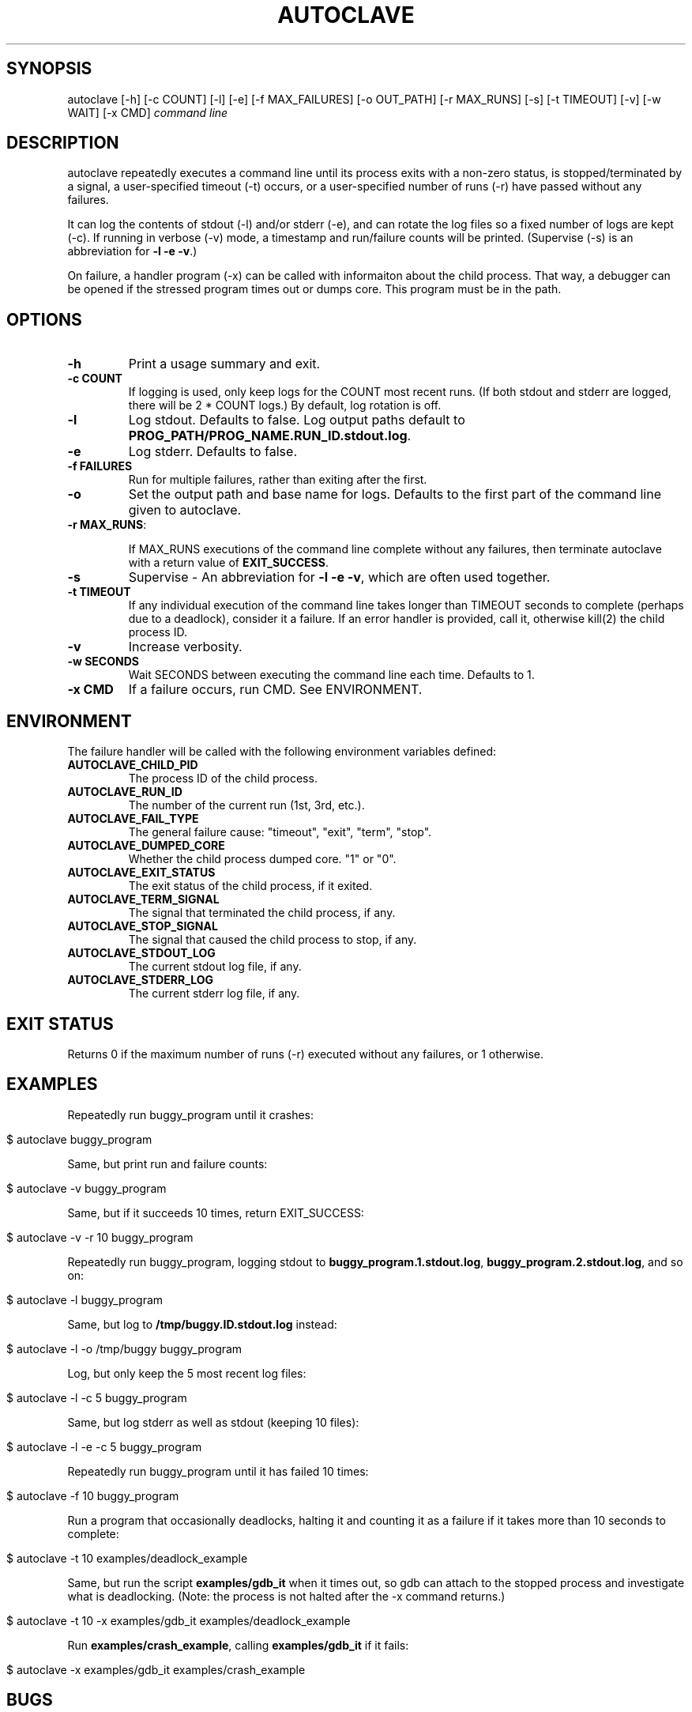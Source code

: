 .\" generated with Ronn/v0.7.3
.\" http://github.com/rtomayko/ronn/tree/0.7.3
.
.TH "AUTOCLAVE" "1" "March 2015" "" ""
.
.SH "SYNOPSIS"
autoclave [\-h] [\-c COUNT] [\-l] [\-e] [\-f MAX_FAILURES] [\-o OUT_PATH] [\-r MAX_RUNS] [\-s] [\-t TIMEOUT] [\-v] [\-w WAIT] [\-x CMD] \fIcommand line\fR
.
.SH "DESCRIPTION"
autoclave repeatedly executes a command line until its process exits with a non\-zero status, is stopped/terminated by a signal, a user\-specified timeout (\-t) occurs, or a user\-specified number of runs (\-r) have passed without any failures\.
.
.P
It can log the contents of stdout (\-l) and/or stderr (\-e), and can rotate the log files so a fixed number of logs are kept (\-c)\. If running in verbose (\-v) mode, a timestamp and run/failure counts will be printed\. (Supervise (\-s) is an abbreviation for \fB\-l \-e \-v\fR\.)
.
.P
On failure, a handler program (\-x) can be called with informaiton about the child process\. That way, a debugger can be opened if the stressed program times out or dumps core\. This program must be in the path\.
.
.SH "OPTIONS"
.
.TP
\fB\-h\fR
Print a usage summary and exit\.
.
.TP
\fB\-c COUNT\fR
If logging is used, only keep logs for the COUNT most recent runs\. (If both stdout and stderr are logged, there will be 2 * COUNT logs\.) By default, log rotation is off\.
.
.TP
\fB\-l\fR
Log stdout\. Defaults to false\. Log output paths default to \fBPROG_PATH/PROG_NAME\.RUN_ID\.stdout\.log\fR\.
.
.TP
\fB\-e\fR
Log stderr\. Defaults to false\.
.
.TP
\fB\-f FAILURES\fR
Run for multiple failures, rather than exiting after the first\.
.
.TP
\fB\-o\fR
Set the output path and base name for logs\. Defaults to the first part of the command line given to autoclave\.
.
.TP
\fB\-r MAX_RUNS\fR:
.
.IP
If MAX_RUNS executions of the command line complete without any failures, then terminate autoclave with a return value of \fBEXIT_SUCCESS\fR\.
.
.TP
\fB\-s\fR
Supervise \- An abbreviation for \fB\-l \-e \-v\fR, which are often used together\.
.
.TP
\fB\-t TIMEOUT\fR
If any individual execution of the command line takes longer than TIMEOUT seconds to complete (perhaps due to a deadlock), consider it a failure\. If an error handler is provided, call it, otherwise kill(2) the child process ID\.
.
.TP
\fB\-v\fR
Increase verbosity\.
.
.TP
\fB\-w SECONDS\fR
Wait SECONDS between executing the command line each time\. Defaults to 1\.
.
.TP
\fB\-x CMD\fR
If a failure occurs, run CMD\. See ENVIRONMENT\.
.
.SH "ENVIRONMENT"
The failure handler will be called with the following environment variables defined:
.
.TP
\fBAUTOCLAVE_CHILD_PID\fR
The process ID of the child process\.
.
.TP
\fBAUTOCLAVE_RUN_ID\fR
The number of the current run (1st, 3rd, etc\.)\.
.
.TP
\fBAUTOCLAVE_FAIL_TYPE\fR
The general failure cause: "timeout", "exit", "term", "stop"\.
.
.TP
\fBAUTOCLAVE_DUMPED_CORE\fR
Whether the child process dumped core\. "1" or "0"\.
.
.TP
\fBAUTOCLAVE_EXIT_STATUS\fR
The exit status of the child process, if it exited\.
.
.TP
\fBAUTOCLAVE_TERM_SIGNAL\fR
The signal that terminated the child process, if any\.
.
.TP
\fBAUTOCLAVE_STOP_SIGNAL\fR
The signal that caused the child process to stop, if any\.
.
.TP
\fBAUTOCLAVE_STDOUT_LOG\fR
The current stdout log file, if any\.
.
.TP
\fBAUTOCLAVE_STDERR_LOG\fR
The current stderr log file, if any\.
.
.SH "EXIT STATUS"
Returns 0 if the maximum number of runs (\-r) executed without any failures, or 1 otherwise\.
.
.SH "EXAMPLES"
Repeatedly run buggy_program until it crashes:
.
.IP "" 4
.
.nf

$ autoclave buggy_program
.
.fi
.
.IP "" 0
.
.P
Same, but print run and failure counts:
.
.IP "" 4
.
.nf

$ autoclave \-v buggy_program
.
.fi
.
.IP "" 0
.
.P
Same, but if it succeeds 10 times, return EXIT_SUCCESS:
.
.IP "" 4
.
.nf

$ autoclave \-v \-r 10 buggy_program
.
.fi
.
.IP "" 0
.
.P
Repeatedly run buggy_program, logging stdout to \fBbuggy_program\.1\.stdout\.log\fR, \fBbuggy_program\.2\.stdout\.log\fR, and so on:
.
.IP "" 4
.
.nf

$ autoclave \-l buggy_program
.
.fi
.
.IP "" 0
.
.P
Same, but log to \fB/tmp/buggy\.ID\.stdout\.log\fR instead:
.
.IP "" 4
.
.nf

$ autoclave \-l \-o /tmp/buggy buggy_program
.
.fi
.
.IP "" 0
.
.P
Log, but only keep the 5 most recent log files:
.
.IP "" 4
.
.nf

$ autoclave \-l \-c 5 buggy_program
.
.fi
.
.IP "" 0
.
.P
Same, but log stderr as well as stdout (keeping 10 files):
.
.IP "" 4
.
.nf

$ autoclave \-l \-e \-c 5 buggy_program
.
.fi
.
.IP "" 0
.
.P
Repeatedly run buggy_program until it has failed 10 times:
.
.IP "" 4
.
.nf

$ autoclave \-f 10 buggy_program
.
.fi
.
.IP "" 0
.
.P
Run a program that occasionally deadlocks, halting it and counting it as a failure if it takes more than 10 seconds to complete:
.
.IP "" 4
.
.nf

$ autoclave \-t 10  examples/deadlock_example
.
.fi
.
.IP "" 0
.
.P
Same, but run the script \fBexamples/gdb_it\fR when it times out, so gdb can attach to the stopped process and investigate what is deadlocking\. (Note: the process is not halted after the \-x command returns\.)
.
.IP "" 4
.
.nf

$ autoclave \-t 10 \-x examples/gdb_it examples/deadlock_example
.
.fi
.
.IP "" 0
.
.P
Run \fBexamples/crash_example\fR, calling \fBexamples/gdb_it\fR if it fails:
.
.IP "" 4
.
.nf

$ autoclave \-x examples/gdb_it examples/crash_example
.
.fi
.
.IP "" 0
.
.SH "BUGS"
All monitoring is based on the child process directly created by forking and execve\-ing the command, so if the command is just a wrapper script for another program, the results will be incomplete\.
.
.P
There may be race conditions in the child process error handling logic\.
.
.P
If \-f is used to track multiple failures in combination with \-c, log rotation may delete older logs with information about failures\.
.
.SH "COPYRIGHT"
\fBautoclave\fR is Copyright (C) 2015 Scott Vokes \fIvokes\.s@gmail\.com\fR\.
.
.SH "SEE ALSO"
gdb(1), core(5)
